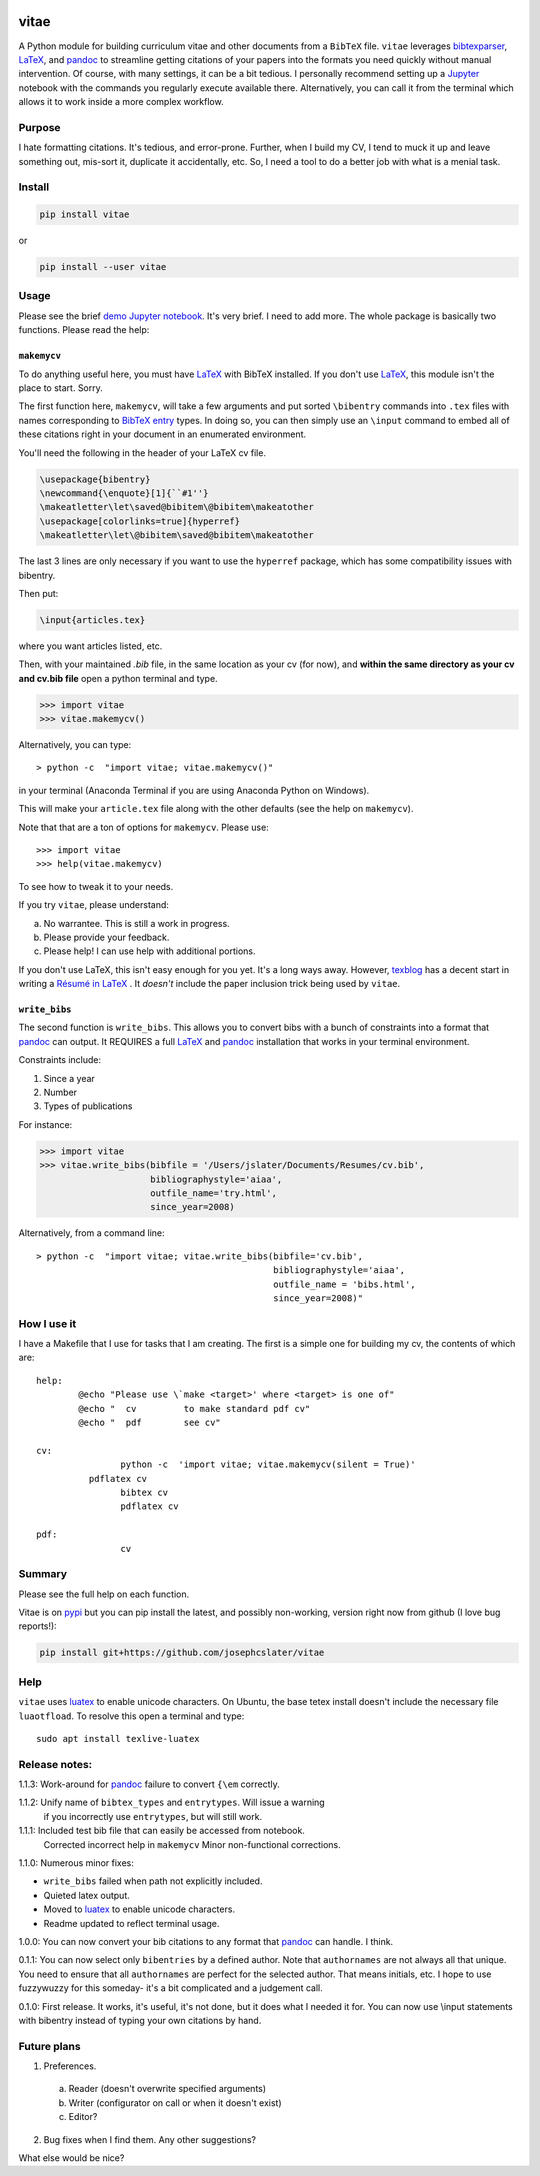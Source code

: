 
.. image:: http://pepy.tech/badge/vitae
   :target: http://pepy.tech/project/vitae
   :alt: PyPi Download stats

vitae
=====

A Python module for building curriculum vitae and other documents from a ``BibTeX`` file. ``vitae`` leverages bibtexparser_, `LaTeX`_, and pandoc_ to streamline getting citations of your papers into the formats you need quickly without manual intervention. Of course, with many settings, it can be a bit tedious. I personally recommend setting up a Jupyter_ notebook with the commands you regularly execute available there. Alternatively, you can call it from the terminal which allows it to work inside a more complex workflow.

Purpose
-------

I hate formatting citations. It's tedious, and error-prone. Further, when I build my CV, I tend to muck it up and leave something out, mis-sort it, duplicate it accidentally, etc. So, I need a tool to do a better job with what is a menial task.

Install
-------

.. code::

  pip install vitae

or

.. code::

   pip install --user vitae

Usage
-----

Please see the brief `demo Jupyter notebook`_. It's very brief. I need to add more. The whole package is basically two functions. Please read the help:

``makemycv``
~~~~~~~~~~~~

To do anything useful here, you must have `LaTeX`_ with BibTeX installed. If you don't use `LaTeX`_, this module isn't the place to start. Sorry.

The first function here, ``makemycv``, will take a few arguments and put sorted ``\bibentry`` commands into ``.tex`` files with names corresponding to `BibTeX entry <https://en.wikibooks.org/wiki/LaTeX/Bibliography_Management#BibTeX>`_ types. In doing so, you can then simply use an ``\input`` command to embed all of these citations right in your document in an enumerated environment.

You'll need the following in the header of your LaTeX cv file.

.. code::

  \usepackage{bibentry}
  \newcommand{\enquote}[1]{``#1''}
  \makeatletter\let\saved@bibitem\@bibitem\makeatother
  \usepackage[colorlinks=true]{hyperref}
  \makeatletter\let\@bibitem\saved@bibitem\makeatother

The last 3 lines are only necessary if you want to use the ``hyperref`` package, which has some compatibility issues with bibentry.

Then put:

.. code::

  \input{articles.tex}

where you want articles listed, etc.

Then, with your maintained `.bib` file, in the same location as your cv (for now), and **within the same directory as your cv and cv.bib file** open a python terminal and type.

.. code::

  >>> import vitae
  >>> vitae.makemycv()

Alternatively, you can type::

  > python -c  "import vitae; vitae.makemycv()"

in your terminal (Anaconda Terminal if you are using Anaconda Python on Windows).

This will make your ``article.tex`` file along with the other defaults (see the help on ``makemycv``).

Note that that are a ton of options for ``makemycv``. Please use::

  >>> import vitae
  >>> help(vitae.makemycv)

To see how to tweak it to your needs.

If you try ``vitae``, please understand:

a. No warrantee. This is still a work in progress.
b. Please provide your feedback.
c. Please help! I can use help with additional portions.

If you don't use LaTeX, this isn't easy enough for you yet. It's a long ways away. However, texblog_ has a decent start in writing a `Résumé in LaTeX`_ . It *doesn't* include the paper inclusion trick being used by ``vitae``.

``write_bibs``
~~~~~~~~~~~~~~

The second function is ``write_bibs``. This allows you to convert bibs with a bunch of constraints into a format that pandoc_ can output. It REQUIRES a full `LaTeX`_ and pandoc_ installation that works in your terminal environment.

Constraints include:

1. Since a year
2. Number
3. Types of publications

For instance:

.. code::

  >>> import vitae
  >>> vitae.write_bibs(bibfile = '/Users/jslater/Documents/Resumes/cv.bib',
                       bibliographystyle='aiaa',
                       outfile_name='try.html',
                       since_year=2008)

Alternatively, from a command line::

  > python -c  "import vitae; vitae.write_bibs(bibfile='cv.bib',
                                               bibliographystyle='aiaa',
                                               outfile_name = 'bibs.html',
                                               since_year=2008)"

How I use it
------------

I have a Makefile that I use for tasks that I am creating. The first is a simple one for building my cv, the contents of which are::

	help:
		@echo "Please use \`make <target>' where <target> is one of"
		@echo "  cv         to make standard pdf cv"
		@echo "  pdf        see cv"

	cv:
			python -c  'import vitae; vitae.makemycv(silent = True)'
		  pdflatex cv
			bibtex cv
			pdflatex cv

	pdf:
			cv

Summary
-------
Please see the full help on each function.

Vitae is on pypi_ but you can pip install the latest, and possibly non-working, version right now from github (I love bug reports!):

.. code::

  pip install git+https://github.com/josephcslater/vitae

Help
----
``vitae`` uses luatex_ to enable unicode characters. On Ubuntu, the base tetex install doesn't include the necessary file ``luaotfload``. To resolve this open a terminal and type::

  sudo apt install texlive-luatex

Release notes:
--------------

1.1.3: Work-around for pandoc_ failure to convert ``{\em`` correctly.

1.1.2: Unify name of ``bibtex_types`` and ``entrytypes``. Will issue a warning
       if you incorrectly use ``entrytypes``, but will still work.

1.1.1: Included test bib file that can easily be accessed from notebook.
       Corrected incorrect help in ``makemycv``
       Minor non-functional corrections.

1.1.0: Numerous minor fixes:

- ``write_bibs`` failed when path not explicitly included.
- Quieted latex output.
- Moved to luatex_ to enable unicode characters.
- Readme updated to reflect terminal usage.

1.0.0: You can now convert your bib citations to any format that pandoc_ can handle. I think.

0.1.1: You can now select only ``bibentries`` by a defined author. Note that ``authornames`` are not always all that unique. You need to ensure that all ``authornames`` are perfect for the selected author. That means initials, etc. I hope to use fuzzywuzzy for this someday- it's a bit complicated and a judgement call.

0.1.0: First release. It works, it's useful, it's not done, but it does what I needed it for. You can now use \\input statements with bibentry instead of typing your own citations by hand.


Future plans
------------

1. Preferences.

  a. Reader (doesn't overwrite specified arguments)

  b. Writer (configurator on call or when it doesn't exist)

  c. Editor?

2. Bug fixes when I find them. Any other suggestions?

What else would be nice?

.. _pandoc: http://pandoc.org
.. _luatex: http://www.luatex.org
.. _texblog: https://texblog.org
.. _`Résumé in LaTeX`: https://texblog.org/2012/04/25/writing-a-cv-in-latex/
.. _`LaTeX`: https://www.latex-tutorial.com/installation/
.. _bibtexparser: https://bibtexparser.readthedocs.io/en/master/
.. _Jupyter: https://www.Jupyter.org
.. _Makefile: https://www.gnu.org/software/make/manual/html_node/Introduction.html
.. _`demo Jupyter notebook`: https://github.com/josephcslater/vitae/blob/master/Vitae.ipynb
.. _pypi: https://pypi.org/project/vitae/
